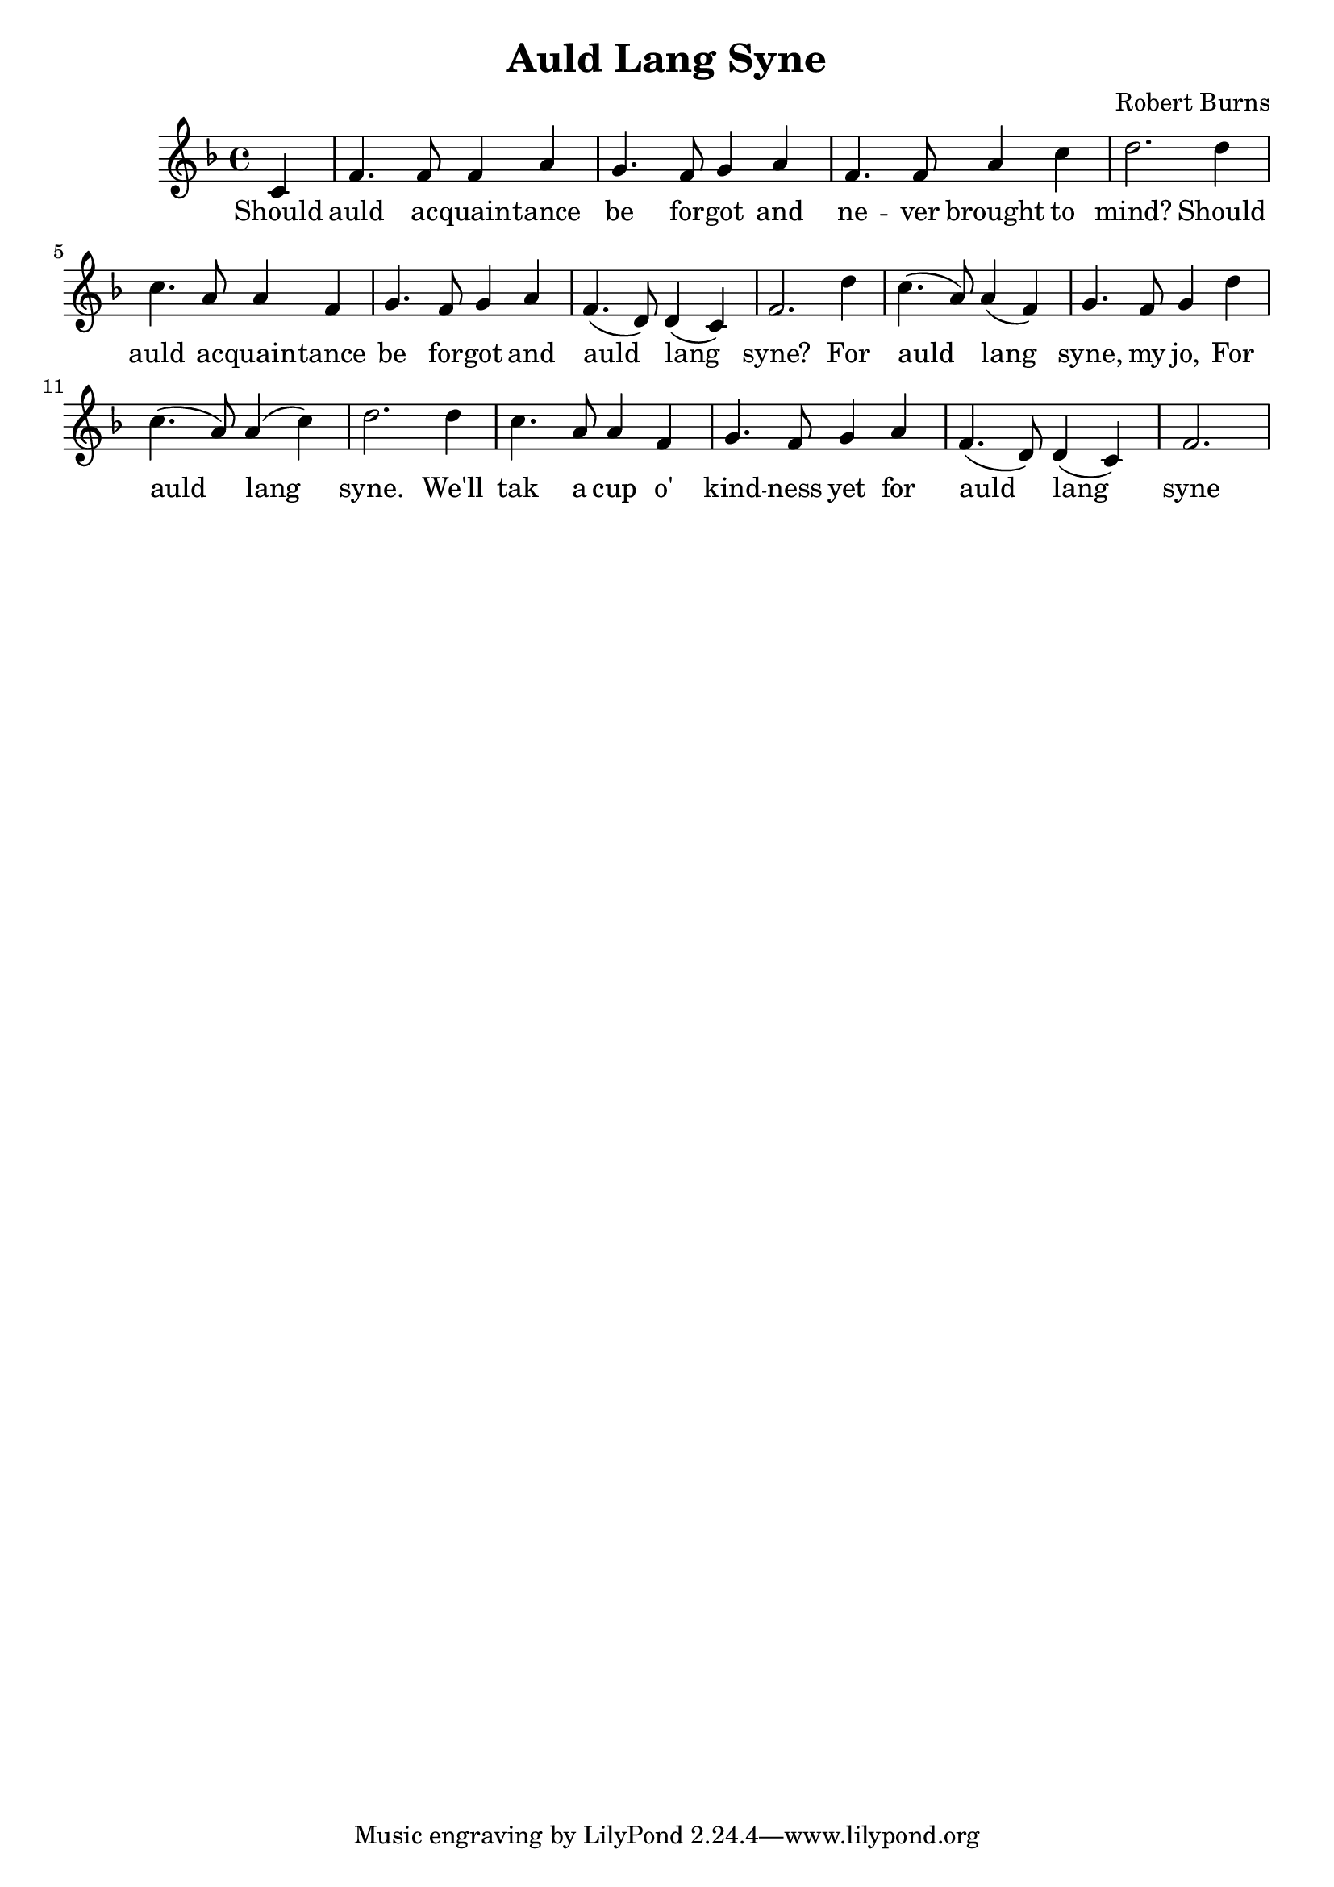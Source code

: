 \header {
  title = "Auld Lang Syne"
  composer = "Robert Burns"
}

\relative c' {
  \time 4/4
  \key d \minor
  \partial 4 c4 
  f4. f8 f4 a
  g4. f8 g4 a
  f4. f8 a4 c
  d2. d4
  c4. a8 a4 f
  g4. f8 g4 a
  f4. (d8) d4 (c)
  f2. d'4
  c4. (a8) a4 (f)
  g4. f8 g4 d'
  c4. (a8) a4 (c)
  d2. d4
  c4. a8 a4 f4
  g4. f8 g4 a
  f4. (d8) d4 (c)
  \partial 2. f2.
}

\addlyrics {
  Should
  auld ac -- quain -- tance
  be for -- got and
  ne -- ver brought to 
  mind? Should
  auld ac -- quain -- tance
  be for -- got and
  auld lang 
  syne? For
  auld lang
  syne, my jo, For
  auld lang 
  syne. We'll 
  tak a cup o'
  kind -- ness
  yet for 
  auld lang
  syne
}
